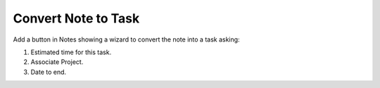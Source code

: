Convert Note to Task
====================

Add a button in Notes showing a wizard to convert the note into a task
asking:

1. Estimated time for this task.
2. Associate Project.
3. Date to end.
